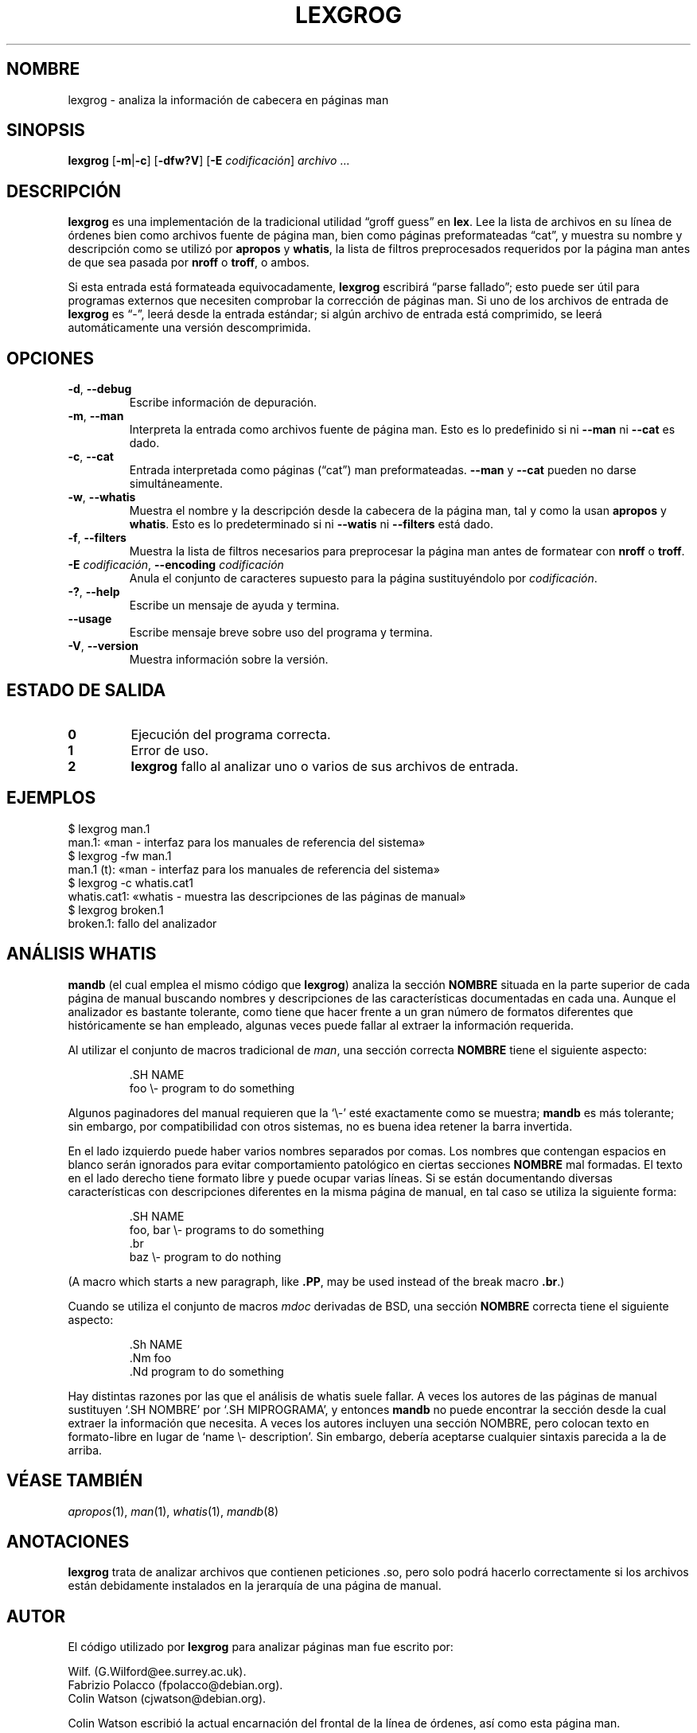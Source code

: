 .if  !'po4a'hide' .ds mC CW
.\" Man page for lexgrog
.\"
.\" Copyright (c) 2001 Colin Watson <cjwatson@debian.org>
.\"
.\" You may distribute under the terms of the GNU General Public
.\" License as specified in the file docs/COPYING.GPLv2 that comes with the
.\" man-db distribution.
.\"
.if  t .if \n(.g .ds mC CR
.if  n .ds mC R
.
.\" in an example (EX/EE)?
.nr mE 0
.
.if  !\n(.g \{\
.de EX
.  br
.  if !\\n(mE \{\
.    nr mF \\n(.f
.    nr mP \\n(PD
.    nr PD 1v
.    nf
.    ft \\*(mC
.    nr mE 1
.  \}
..
.\}
.
.
.if  !\n(.g \{\
.de EE
.  br
.  if \\n(mE \{\
.    ft \\n(mF
.    nr PD \\n(mP
.    fi
.    nr mE 0
.  \}
..
.\}
.\" End example.
.
.pc ""
.\"*******************************************************************
.\"
.\" This file was generated with po4a. Translate the source file.
.\"
.\"*******************************************************************
.TH LEXGROG 1 2024-04-05 2.12.1 "Utilidades de paginador del manual"
.SH NOMBRE
lexgrog \- analiza la información de cabecera en páginas man
.SH SINOPSIS
\fBlexgrog\fP [\|\fB\-m\fP\||\|\fB\-c\fP\|] [\|\fB\-dfw?V\fP\|] [\|\fB\-E\fP \fIcodificación\fP\|]
\fIarchivo\fP \&.\|.\|.
.SH DESCRIPCIÓN
\fBlexgrog\fP es una implementación de la tradicional utilidad \(lqgroff
guess\(rq en \fBlex\fP.  Lee la lista de archivos en su línea de órdenes bien
como archivos fuente de página man, bien como páginas preformateadas
\(lqcat\(rq, y muestra su nombre y descripción como se utilizó por
\fBapropos\fP y \fBwhatis\fP, la lista de filtros preprocesados requeridos por la
página man antes de que sea pasada por \fBnroff\fP o \fBtroff\fP, o ambos.
.PP
Si esta entrada está formateada equivocadamente, \fBlexgrog\fP escribirá
\(lqparse fallado\(rq; esto puede ser útil para programas externos que
necesiten comprobar la corrección de páginas man.  Si uno de los archivos de
entrada de \fBlexgrog\fP es \(lq\-\(rq, leerá desde la entrada estándar; si
algún archivo de entrada está comprimido, se leerá automáticamente una
versión descomprimida.
.SH OPCIONES
.TP 
.if  !'po4a'hide' .BR \-d ", " \-\-debug
Escribe información de depuración.
.TP 
.if  !'po4a'hide' .BR \-m ", " \-\-man
Interpreta la entrada como archivos fuente de página man.  Esto es lo
predefinido si ni \fB\-\-man\fP ni \fB\-\-cat\fP es dado.
.TP 
.if  !'po4a'hide' .BR \-c ", " \-\-cat
Entrada interpretada como páginas (\(lqcat\(rq) man preformateadas.
\fB\-\-man\fP y \fB\-\-cat\fP pueden no darse simultáneamente.
.TP 
.if  !'po4a'hide' .BR \-w ", " \-\-whatis
Muestra el nombre y la descripción desde la cabecera de la página man, tal y
como la usan \fBapropos\fP y \fBwhatis\fP.  Esto es lo predeterminado si ni
\fB\-\-watis\fP ni \fB\-\-filters\fP está dado.
.TP 
.if  !'po4a'hide' .BR \-f ", " \-\-filters
Muestra la lista de filtros necesarios para preprocesar la página man antes
de formatear con \fBnroff\fP o \fBtroff\fP.
.TP 
\fB\-E\fP \fIcodificación\fP, \fB\-\-encoding\fP \fIcodificación\fP
Anula el conjunto de caracteres supuesto para la página sustituyéndolo por
\fIcodificación\fP.
.TP 
.if  !'po4a'hide' .BR \-? ", " \-\-help
Escribe un mensaje de ayuda y termina.
.TP 
.if  !'po4a'hide' .B \-\-usage
Escribe mensaje breve sobre uso del programa y termina.
.TP 
.if  !'po4a'hide' .BR \-V ", " \-\-version
Muestra información sobre la versión.
.SH "ESTADO DE SALIDA"
.TP 
.if  !'po4a'hide' .B 0
Ejecución del programa correcta.
.TP 
.if  !'po4a'hide' .B 1
Error de uso.
.TP 
.if  !'po4a'hide' .B 2
\fBlexgrog\fP fallo al analizar uno o varios de sus archivos de entrada.
.SH EJEMPLOS
.nf
  $ lexgrog man.1
  man.1: «man \- interfaz para los manuales de referencia del sistema»
  $ lexgrog \-fw man.1
  man.1 (t): «man \- interfaz para los manuales de referencia del sistema»
  $ lexgrog \-c whatis.cat1
  whatis.cat1: «whatis \- muestra las descripciones de las páginas de manual»
  $ lexgrog broken.1
  broken.1: fallo del analizador
.fi
.SH "ANÁLISIS WHATIS"
\fBmandb\fP (el cual emplea el mismo código que \fBlexgrog\fP)  analiza la
sección \fBNOMBRE\fP situada en la parte superior de cada página de manual
buscando nombres y descripciones de las características documentadas en cada
una.  Aunque el analizador es bastante tolerante, como tiene que hacer
frente a un gran número de formatos diferentes que históricamente se han
empleado, algunas veces puede fallar al extraer la información requerida.
.PP
Al utilizar el conjunto de macros tradicional de \fIman\fP, una sección
correcta \fBNOMBRE\fP tiene el siguiente aspecto:
.PP
.RS
.EX
\&.SH NAME
foo \e\- program to do something
.EE
.RE
.PP
Algunos paginadores del manual requieren que la \(oq\e\-\(cq esté exactamente
como se muestra; \fBmandb\fP es más tolerante; sin embargo, por
compatibilidad con otros sistemas, no es buena idea retener la barra
invertida.
.PP
En el lado izquierdo puede haber varios nombres separados por comas.  Los
nombres que contengan espacios en blanco serán ignorados para evitar
comportamiento patológico en ciertas secciones \fBNOMBRE\fP mal formadas.  El
texto en el lado derecho tiene formato libre y puede ocupar varias líneas.
Si se están documentando diversas características con descripciones
diferentes en la misma página de manual, en tal caso se utiliza la siguiente
forma:
.PP
.RS
.EX
\&.SH NAME
foo, bar \e\- programs to do something
\&.br
baz \e\- program to do nothing
.EE
.RE
.PP
(A macro which starts a new paragraph, like \fB.PP\fP, may be used instead of
the break macro \fB.br\fP.)
.PP
Cuando se utiliza el conjunto de macros \fImdoc\fP derivadas de BSD, una
sección \fBNOMBRE\fP correcta tiene el siguiente aspecto:
.PP
.RS
.EX
\&.Sh NAME
\&.Nm foo
\&.Nd program to do something
.EE
.RE

Hay distintas razones por las que el análisis de whatis suele fallar.  A
veces los autores de las páginas de manual sustituyen  \(oq.SH NOMBRE\(cq
por \(oq.SH MIPROGRAMA\(cq, y entonces \fBmandb\fP no puede encontrar la
sección desde la cual extraer la información que necesita.  A veces los
autores incluyen una sección NOMBRE, pero colocan texto en formato\-libre en
lugar de \(oqname \e\- description\(cq.  Sin embargo, debería aceptarse
cualquier sintaxis parecida a la de arriba.
.SH "VÉASE TAMBIÉN"
.if  !'po4a'hide' .IR apropos (1),
.if  !'po4a'hide' .IR man (1),
.if  !'po4a'hide' .IR whatis (1),
.if  !'po4a'hide' .IR mandb (8)
.SH ANOTACIONES
\fBlexgrog\fP trata de analizar archivos que contienen peticiones .so, pero
solo podrá hacerlo correctamente si los archivos están debidamente
instalados en la jerarquía de una página de manual.
.SH AUTOR
El código utilizado por \fBlexgrog\fP para analizar páginas man fue escrito
por:
.PP
.nf
.if  !'po4a'hide' Wilf.\& (G.Wilford@ee.surrey.ac.uk).
.if  !'po4a'hide' Fabrizio Polacco (fpolacco@debian.org).
.if  !'po4a'hide' Colin Watson (cjwatson@debian.org).
.fi
.PP
Colin Watson escribió la actual encarnación del frontal de la línea de
órdenes, así como esta página man.
.SH DEFECTOS
.if  !'po4a'hide' https://gitlab.com/man-db/man-db/-/issues
.br
.if  !'po4a'hide' https://savannah.nongnu.org/bugs/?group=man-db
